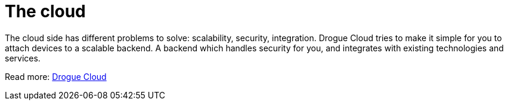 = The cloud

The cloud side has different problems to solve: scalability, security, integration. Drogue Cloud tries to make it simple
for you to attach devices to a scalable backend. A backend which handles security for you, and integrates with existing
technologies and services.

Read more: xref:drogue-cloud::index.adoc[Drogue Cloud]
